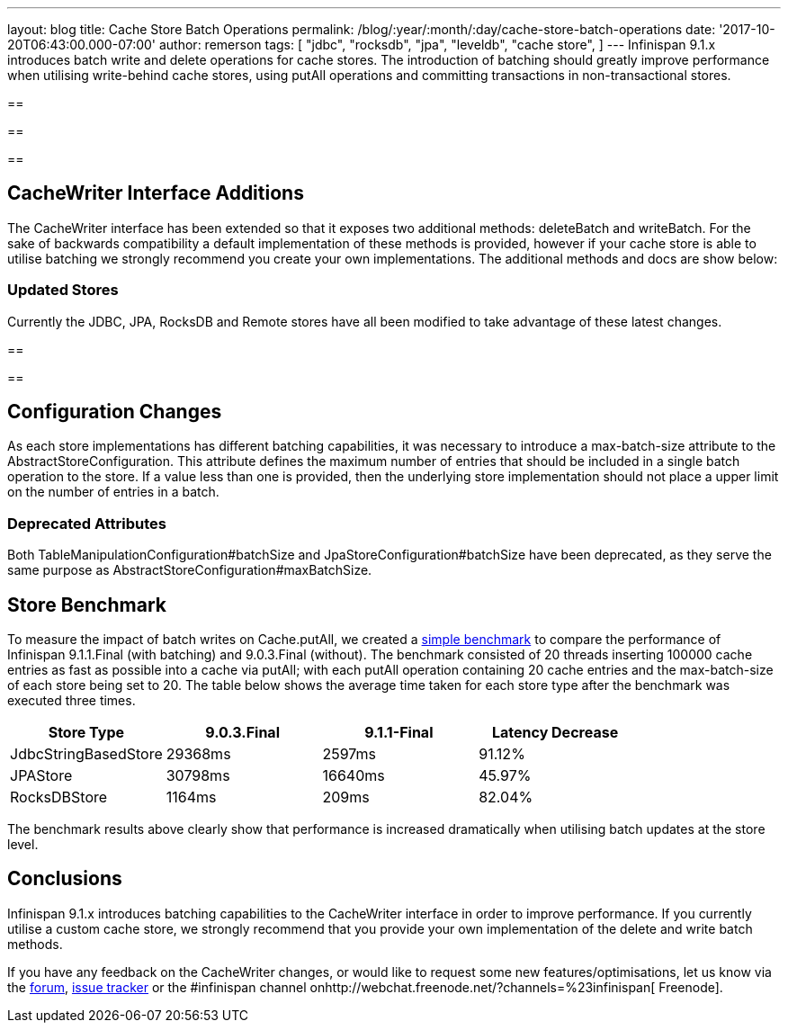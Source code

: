 ---
layout: blog
title: Cache Store Batch Operations
permalink: /blog/:year/:month/:day/cache-store-batch-operations
date: '2017-10-20T06:43:00.000-07:00'
author: remerson
tags: [ "jdbc",
"rocksdb",
"jpa",
"leveldb",
"cache store",
]
---
Infinispan 9.1.x introduces batch write and delete operations for cache
stores. The introduction of batching should greatly improve performance
when utilising write-behind cache stores, using putAll operations and
committing transactions in non-transactional stores.

== 

== 

== 



== CacheWriter Interface Additions



The CacheWriter interface has been extended so that it exposes two
additional methods: deleteBatch and writeBatch.  For the sake of
backwards compatibility a default implementation of these methods is
provided, however if your cache store is able to utilise batching we
strongly recommend you create your  own implementations. The additional
methods and docs are show below:







=== Updated Stores



Currently the JDBC, JPA, RocksDB and Remote stores have all been
modified to take advantage of these latest changes.

== 

== 



== Configuration Changes



As each store implementations has different batching capabilities, it
was necessary to introduce a max-batch-size attribute to the
AbstractStoreConfiguration. This attribute defines the maximum number of
entries that should be included in a single batch operation to the
store. If a value less than one is provided, then the underlying store
implementation should not place a upper limit on the number of entries
in a batch.

=== Deprecated Attributes

Both TableManipulationConfiguration#batchSize and
JpaStoreConfiguration#batchSize have been deprecated, as they serve the
same purpose as AbstractStoreConfiguration#maxBatchSize.


== Store Benchmark


To measure the impact of batch writes on Cache.putAll, we created a
https://github.com/ryanemerson/benchmarks/tree/master/store[simple
benchmark] to compare the performance of Infinispan 9.1.1.Final (with
batching) and 9.0.3.Final (without).  The benchmark consisted of 20
threads inserting 100000 cache entries as fast as possible into a cache
via putAll; with each putAll operation containing 20 cache entries and
the max-batch-size of each store being set to 20. The table below shows
the average time taken for each store type after the benchmark was
executed three times.





[cols=",,,",options="header" ]
|======================================================
|Store Type |9.0.3.Final |9.1.1-Final |Latency Decrease
|JdbcStringBasedStore |29368ms |2597ms |91.12%
|JPAStore |30798ms |16640ms |45.97%
|RocksDBStore |1164ms |209ms |82.04%
|======================================================

The benchmark results above clearly show that performance is increased
dramatically when utilising batch updates at the store level.

== Conclusions

Infinispan 9.1.x introduces batching capabilities to the CacheWriter
interface in order to improve performance. If you currently utilise a
custom cache store, we strongly recommend that you provide your own
implementation of the delete and write batch methods.



If you have any feedback on the CacheWriter changes, or would like to
request some new features/optimisations, let us know via
the https://developer.jboss.org/en/infinispan/content[forum], https://issues.jboss.org/projects/ISPN[issue
tracker] or the #infinispan channel
onhttp://webchat.freenode.net/?channels=%23infinispan[ Freenode].
